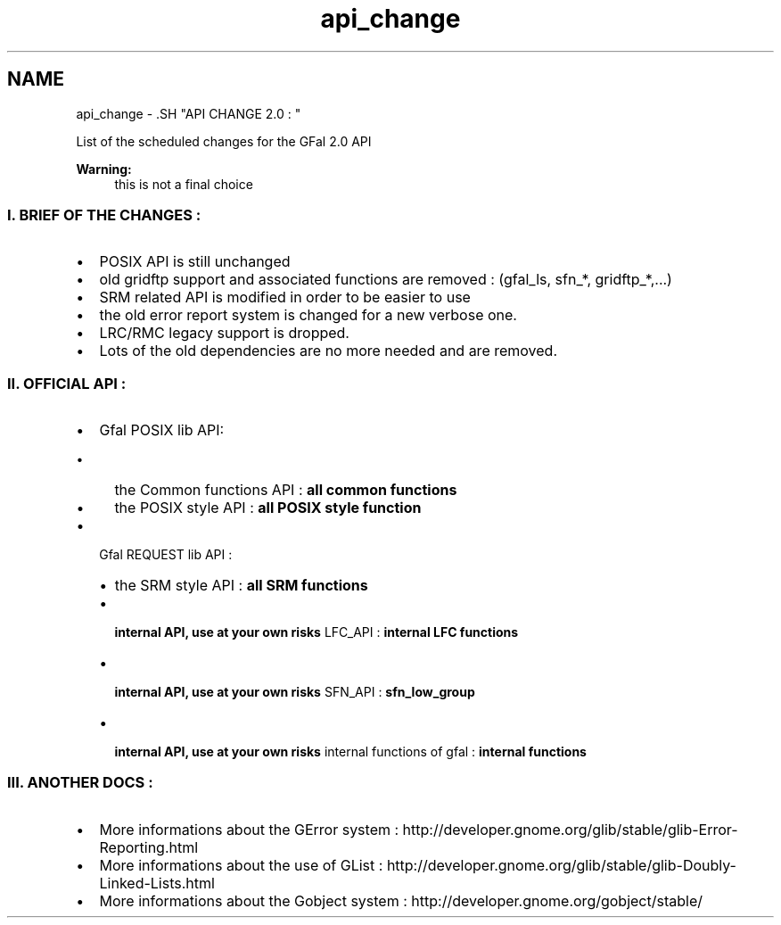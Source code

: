 .TH "api_change" 3 "25 May 2011" "Version 1.90" "CERN org.glite.Gfal" \" -*- nroff -*-
.ad l
.nh
.SH NAME
api_change \- .SH "API CHANGE 2.0 : "
.PP
.PP
List of the scheduled changes for the GFal 2.0 API 
.PP
\fBWarning:\fP
.RS 4
this is not a final choice
.RE
.PP
.SS "I. BRIEF OF THE CHANGES : "
.PP
.IP "\(bu" 2
POSIX API is still unchanged
.IP "\(bu" 2
old gridftp support and associated functions are removed : (gfal_ls, sfn_*, gridftp_*,...)
.IP "\(bu" 2
SRM related API is modified in order to be easier to use
.IP "\(bu" 2
the old error report system is changed for a new verbose one.
.IP "\(bu" 2
LRC/RMC legacy support is dropped.
.IP "\(bu" 2
Lots of the old dependencies are no more needed and are removed.
.PP
.PP
.SS "II. OFFICIAL API : "
.PP
.IP "\(bu" 2
Gfal POSIX lib API:
.IP "  \(bu" 4
the Common functions API : \fBall common functions\fP 
.br

.IP "  \(bu" 4
the POSIX style API : \fBall POSIX style function\fP 
.br
 
.br

.PP

.IP "\(bu" 2
Gfal REQUEST lib API :
.IP "  \(bu" 4
the SRM style API : \fBall SRM functions\fP 
.br

.IP "  \(bu" 4
\fB internal API, use at your own risks \fP LFC_API : \fBinternal LFC functions\fP
.IP "  \(bu" 4
\fB internal API, use at your own risks \fP SFN_API : \fBsfn_low_group\fP
.IP "  \(bu" 4
\fB internal API, use at your own risks \fP internal functions of gfal : \fBinternal functions\fP
.PP

.PP
.PP
.SS "III. ANOTHER DOCS : "
.PP
.IP "\(bu" 2
More informations about the GError system : http://developer.gnome.org/glib/stable/glib-Error-Reporting.html
.IP "\(bu" 2
More informations about the use of GList : http://developer.gnome.org/glib/stable/glib-Doubly-Linked-Lists.html
.IP "\(bu" 2
More informations about the Gobject system : http://developer.gnome.org/gobject/stable/ 
.PP


